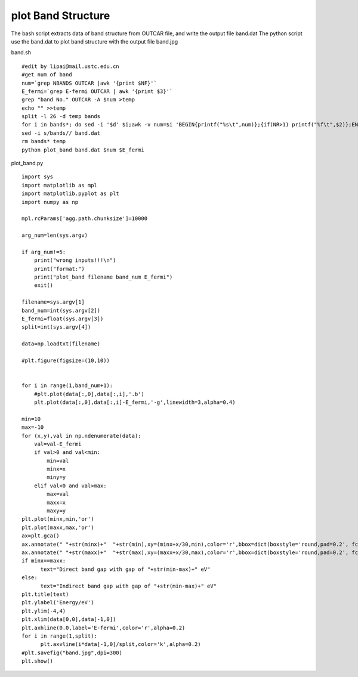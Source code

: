 plot Band Structure
===========

The bash script extracts data of band structure from OUTCAR file, and write the output file band.dat
The python script use the band.dat to plot band structure with the output file band.jpg


band.sh
::
      #edit by lipai@mail.ustc.edu.cn
      #get num of band
      num=`grep NBANDS OUTCAR |awk '{print $NF}'`
      E_fermi=`grep E-fermi OUTCAR | awk '{print $3}'`
      grep "band No." OUTCAR -A $num >temp
      echo "" >>temp
      split -l 26 -d temp bands
      for i in bands*; do sed -i '$d' $i;awk -v num=$i 'BEGIN{printf("%s\t",num)};{if(NR>1) printf("%f\t",$2)};END{printf("\n")}' $i >>band.dat; done
      sed -i s/bands// band.dat
      rm bands* temp
      python plot_band band.dat $num $E_fermi

plot_band.py
::

      import sys
      import matplotlib as mpl
      import matplotlib.pyplot as plt
      import numpy as np

      mpl.rcParams['agg.path.chunksize']=10000

      arg_num=len(sys.argv)

      if arg_num!=5:
          print("wrong inputs!!!\n")
          print("format:")
          print("plot_band filename band_num E_fermi")
          exit()

      filename=sys.argv[1]
      band_num=int(sys.argv[2])
      E_fermi=float(sys.argv[3])
      split=int(sys.argv[4])

      data=np.loadtxt(filename)

      #plt.figure(figsize=(10,10))


      for i in range(1,band_num+1):
          #plt.plot(data[:,0],data[:,i],'.b')
          plt.plot(data[:,0],data[:,i]-E_fermi,'-g',linewidth=3,alpha=0.4)

      min=10
      max=-10
      for (x,y),val in np.ndenumerate(data):
          val=val-E_fermi
          if val>0 and val<min:
              min=val
              minx=x
              miny=y
          elif val<0 and val>max:
              max=val
              maxx=x
              maxy=y
      plt.plot(minx,min,'or')
      plt.plot(maxx,max,'or')
      ax=plt.gca()
      ax.annotate(" "+str(minx)+"  "+str(min),xy=(minx+x/30,min),color='r',bbox=dict(boxstyle='round,pad=0.2', fc='w', alpha=0.7))
      ax.annotate(" "+str(maxx)+"  "+str(max),xy=(maxx+x/30,max),color='r',bbox=dict(boxstyle='round,pad=0.2', fc='w', alpha=0.7))
      if minx==maxx:
            text="Direct band gap with gap of "+str(min-max)+" eV"
      else:
            text="Indirect band gap with gap of "+str(min-max)+" eV"
      plt.title(text)
      plt.ylabel('Energy/eV')
      plt.ylim(-4,4)
      plt.xlim(data[0,0],data[-1,0])
      plt.axhline(0.0,label='E-fermi',color='r',alpha=0.2)
      for i in range(1,split):
            plt.axvline(i*data[-1,0]/split,color='k',alpha=0.2)
      #plt.savefig("band.jpg",dpi=300)
      plt.show()

